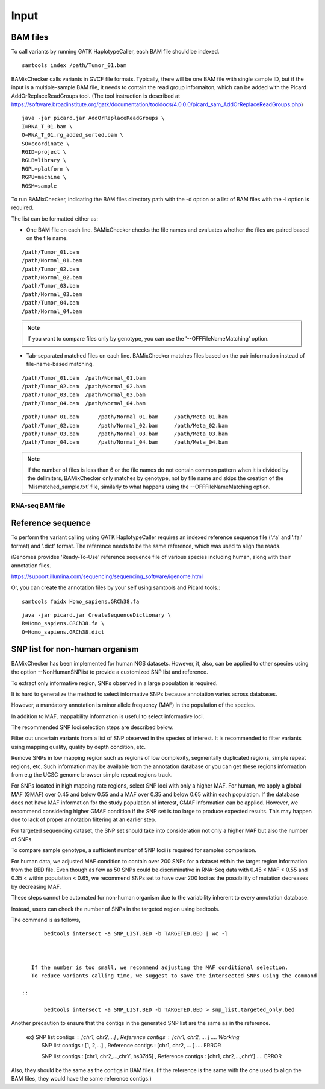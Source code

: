 ======================================
Input
======================================

BAM files
-----------------

To call variants by running GATK HaplotypeCaller, each BAM file should be indexed.

::
    
    samtools index /path/Tumor_01.bam

BAMixChecker calls variants in GVCF file formats.
Typically, there will be one BAM file with single sample ID, but if the input is a multiple-sample BAM file, it needs to contain the read group informaiton, which can be added with the Picard AddOrReplaceReadGroups tool. (The tool instruction is described at https://software.broadinstitute.org/gatk/documentation/tooldocs/4.0.0.0/picard_sam_AddOrReplaceReadGroups.php)

::

    java -jar picard.jar AddOrReplaceReadGroups \
    I=RNA_T_01.bam \
    O=RNA_T_01.rg_added_sorted.bam \
    SO=coordinate \
    RGID=project \
    RGLB=library \
    RGPL=platform \
    RGPU=machine \
    RGSM=sample

.. seealso:: recommended processing for accurate variant discovery using GATK is described at https://software.broadinstitute.org/gatk/best-practices/workflow?id=11165.

To run BAMixChecker, indicating the BAM files directory path with the -d option or a list of BAM files with the -l option is required.

The list can be formatted either as:


* One BAM file on each line. BAMixChecker checks the file names and evaluates whether the files are paired based on the file name.

::
     
    /path/Tumor_01.bam
    /path/Normal_01.bam
    /path/Tumor_02.bam
    /path/Normal_02.bam
    /path/Tumor_03.bam
    /path/Normal_03.bam
    /path/Tumor_04.bam
    /path/Normal_04.bam

.. note:: If you want to compare files only by genotype, you can use the '--OFFFileNameMatching' option.

* Tab-separated matched files on each line. BAMixChecker matches files based on the pair information instead of file-name-based matching.

::

    /path/Tumor_01.bam  /path/Normal_01.bam
    /path/Tumor_02.bam  /path/Normal_02.bam
    /path/Tumor_03.bam  /path/Normal_03.bam
    /path/Tumor_04.bam  /path/Normal_04.bam


::
 
        /path/Tumor_01.bam	/path/Normal_01.bam	/path/Meta_01.bam
        /path/Tumor_02.bam	/path/Normal_02.bam	/path/Meta_02.bam
        /path/Tumor_03.bam	/path/Normal_03.bam	/path/Meta_03.bam
        /path/Tumor_04.bam	/path/Normal_04.bam	/path/Meta_04.bam

  


.. note:: If the number of files is less than 6 or the file names do not contain common pattern when it is divided by the delimiters, BAMixChecker only matches by genotype, not by file name and skips the creation of the ‘Mismatched_sample.txt’ file, similarly to what happens using the --OFFFileNameMatching option.

RNA-seq BAM file
~~~~~~~~~~~~~~~~~
.. seealso:: Additional proper processing for RNA-Seq data is described on GATK forum: https://gatkforums.broadinstitute.org/gatk/discussion/3891/calling-variants-in-rnaseq.

Reference sequence
------------------------------

To perform the variant calling using GATK HaplotypeCaller requires an indexed reference sequence file ('.fa' and '.fai' format) and '.dict' format. The reference needs to be the same reference, which was used to align the reads.

iGenomes provides 'Ready-To-Use' reference sequence file of various species including human, along with their annotation files.

https://support.illumina.com/sequencing/sequencing_software/igenome.html

Or, you can create the annotation files by your self using samtools and Picard tools.::

    samtools faidx Homo_sapiens.GRCh38.fa

::

    java -jar picard.jar CreateSequenceDictionary \
    R=Homo_sapiens.GRCh38.fa \
    O=Homo_sapiens.GRCh38.dict

.. seealso:: see more details in https://gatkforums.broadinstitute.org/gatk/discussion/1601/how-can-i-prepare-a-fasta-file-to-use-as-reference .


SNP list for non-human organism
---------------------------------------

BAMixChecker has been implemented for human NGS datasets. However, it, also, can be applied to other species using the option --NonHumanSNPlist to provide a customized SNP list and reference.

To extract only informative region, SNPs observed in a large population is required.

It is hard to generalize the method to select informative SNPs because annotation varies across databases.

However, a mandatory annotation is minor allele frequency (MAF) in the population of the species.

In addition to MAF, mappability information is useful to select informative loci.

The recommended SNP loci selection steps are described below:

Filter out uncertain variants from a list of SNP observed in the species of interest. It is recommended to filter variants using mapping quality, quality by depth condition, etc.

Remove SNPs in low mapping region such as regions of low complexity, segmentally duplicated regions, simple repeat regions, etc. Such information may be available from the annotation database or you can get these regions information from e.g the UCSC genome browser simple repeat regions track.

For SNPs located in high mapping rate regions, select SNP loci with only a higher MAF. For human, we apply a global MAF (GMAF) over 0.45 and below 0.55 and a MAF over 0.35 and below 0.65 within each population. If the database does not have MAF information for the study population of interest, GMAF information can be applied. However, we recommend considering higher GMAF condition if the SNP set is too large to produce expected results. This may happen due to lack of proper annotation filtering at an earlier step.

For targeted sequencing dataset, the SNP set should take into consideration not only a higher MAF but also the number of SNPs.

To compare sample genotype, a sufficient number of SNP loci is required for samples comparison.

For human data, we adjusted MAF condition to contain over 200 SNPs for a dataset within the target region information from the BED file. Even though as few as 50 SNPs could be discriminative in RNA-Seq data with 0.45 < MAF < 0.55 and 0.35 < within population < 0.65, we recommend SNPs set to have over 200 loci as the possibility of mutation decreases by decreasing MAF.

These steps cannot be automated for non-human organism due to the variability inherent to every annotation database.

Instead, users can check the number of SNPs in the targeted region using bedtools.

The command is as follows, ::

	bedtools intersect -a SNP_LIST.BED -b TARGETED.BED | wc -l

   
 
    If the number is too small, we recommend adjusting the MAF conditional selection. 
    To reduce variants calling time, we suggest to save the intersected SNPs using the command

 ::

        bedtools intersect -a SNP_LIST.BED -b TARGETED.BED > snp_list.targeted_only.bed

  
Another precaution to ensure that the contigs in the generated SNP list are the same as in the reference.

    ex) SNP list contigs : [chr1, chr2,...] , Reference contigs : [chr1, chr2, ... ]                        .... Working
        SNP list contigs : [1, 2,...] , Reference contigs : [chr1, chr2, ... ]                              .... ERROR

        SNP list contigs : [chr1, chr2,...,chrY, hs37d5] , Reference contigs : [chr1, chr2,...,chrY]        .... ERROR
    
Also, they should be the same as the contigs in BAM files. (If the reference is the same with the one used to align the BAM files, they would have the same reference contigs.)

.. seealso:: Additionally, the user can refer http://evodify.com/gatk-in-non-model-organism/ for the BAM file processing of non-human organisms. 


